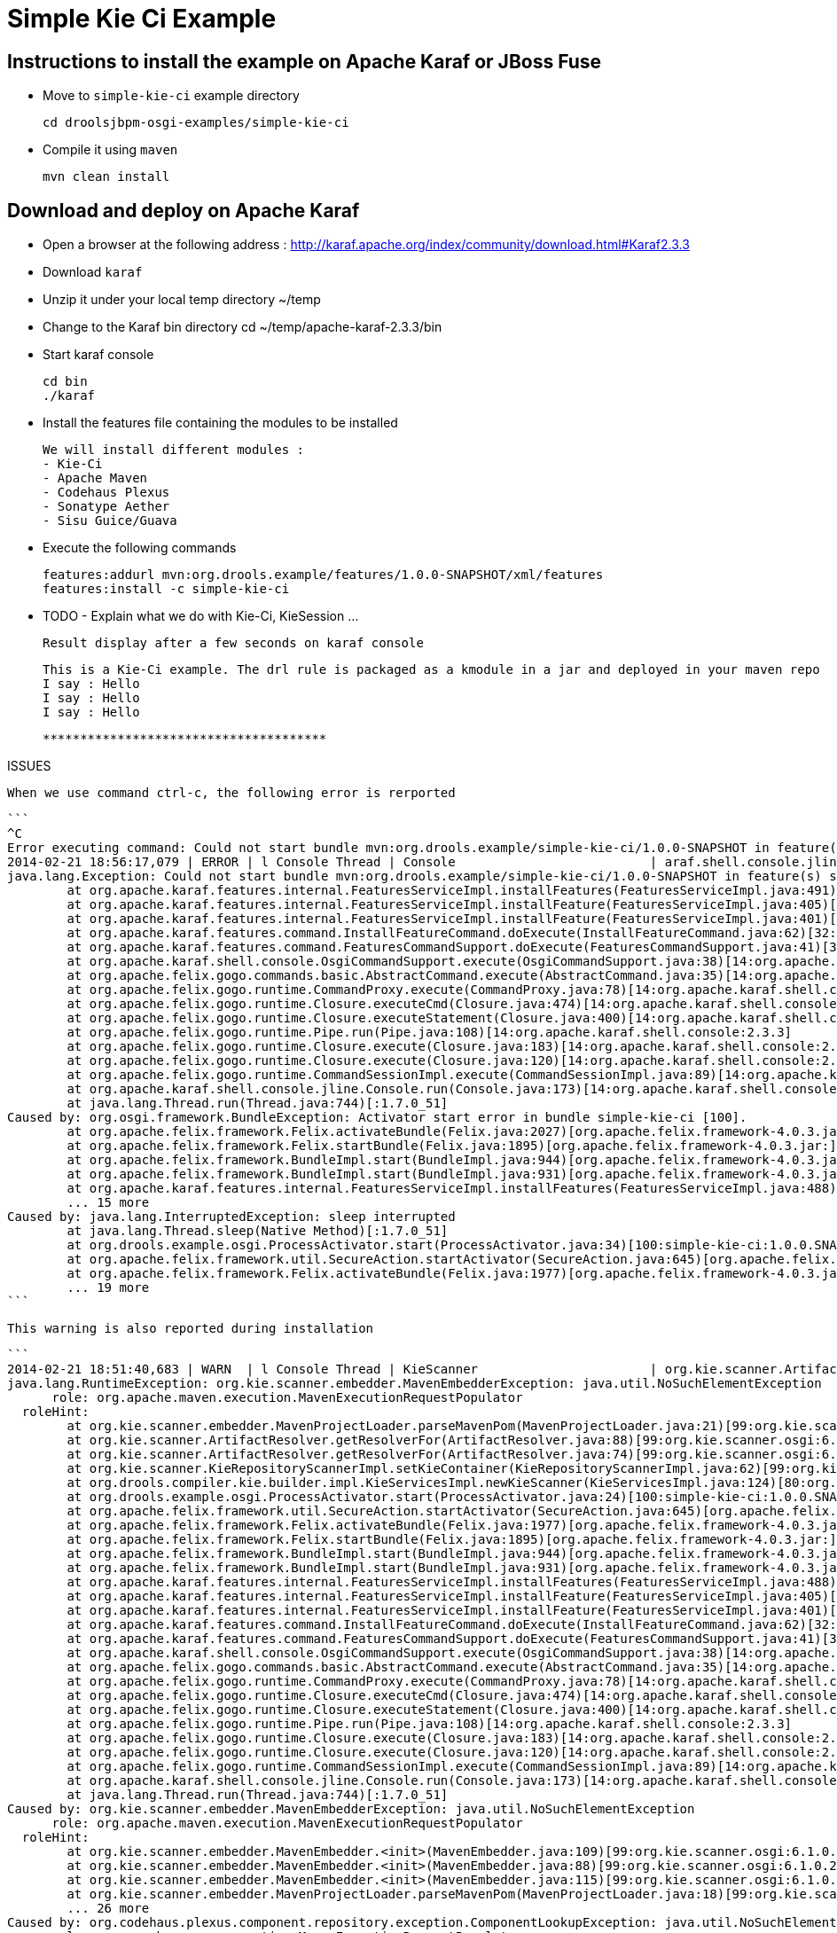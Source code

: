 :source-highlighter: highlights
:data-uri:

= Simple Kie Ci Example

== Instructions to install the example on Apache Karaf or JBoss Fuse

- Move to `simple-kie-ci` example directory

  cd droolsjbpm-osgi-examples/simple-kie-ci

- Compile it using `maven`

  mvn clean install

== Download and deploy on Apache Karaf

- Open a browser at the following address : http://karaf.apache.org/index/community/download.html#Karaf2.3.3
- Download `karaf`
- Unzip it under your local temp directory ~/temp
- Change to the Karaf bin directory
  cd ~/temp/apache-karaf-2.3.3/bin

- Start karaf console

  cd bin
  ./karaf

- Install the features file containing the modules to be installed

  We will install different modules :
  - Kie-Ci
  - Apache Maven
  - Codehaus Plexus
  - Sonatype Aether
  - Sisu Guice/Guava

 - Execute the following commands

    features:addurl mvn:org.drools.example/features/1.0.0-SNAPSHOT/xml/features
    features:install -c simple-kie-ci

-  TODO - Explain what we do with Kie-Ci, KieSession ...

    Result display after a few seconds on karaf console

    This is a Kie-Ci example. The drl rule is packaged as a kmodule in a jar and deployed in your maven repo
    I say : Hello
    I say : Hello
    I say : Hello

    **************************************

ISSUES

    When we use command ctrl-c, the following error is rerported

    ```
    ^C
    Error executing command: Could not start bundle mvn:org.drools.example/simple-kie-ci/1.0.0-SNAPSHOT in feature(s) simple-kie-ci-6.1.0-SNAPSHOT: Activator start error in bundle simple-kie-ci [100].
    2014-02-21 18:56:17,079 | ERROR | l Console Thread | Console                          | araf.shell.console.jline.Console  199 | 14 - org.apache.karaf.shell.console - 2.3.3 | Exception caught while executing command
    java.lang.Exception: Could not start bundle mvn:org.drools.example/simple-kie-ci/1.0.0-SNAPSHOT in feature(s) simple-kie-ci-6.1.0-SNAPSHOT: Activator start error in bundle simple-kie-ci [100].
    	at org.apache.karaf.features.internal.FeaturesServiceImpl.installFeatures(FeaturesServiceImpl.java:491)[43:org.apache.karaf.features.core:2.3.3]
    	at org.apache.karaf.features.internal.FeaturesServiceImpl.installFeature(FeaturesServiceImpl.java:405)[43:org.apache.karaf.features.core:2.3.3]
    	at org.apache.karaf.features.internal.FeaturesServiceImpl.installFeature(FeaturesServiceImpl.java:401)[43:org.apache.karaf.features.core:2.3.3]
    	at org.apache.karaf.features.command.InstallFeatureCommand.doExecute(InstallFeatureCommand.java:62)[32:org.apache.karaf.features.command:2.3.3]
    	at org.apache.karaf.features.command.FeaturesCommandSupport.doExecute(FeaturesCommandSupport.java:41)[32:org.apache.karaf.features.command:2.3.3]
    	at org.apache.karaf.shell.console.OsgiCommandSupport.execute(OsgiCommandSupport.java:38)[14:org.apache.karaf.shell.console:2.3.3]
    	at org.apache.felix.gogo.commands.basic.AbstractCommand.execute(AbstractCommand.java:35)[14:org.apache.karaf.shell.console:2.3.3]
    	at org.apache.felix.gogo.runtime.CommandProxy.execute(CommandProxy.java:78)[14:org.apache.karaf.shell.console:2.3.3]
    	at org.apache.felix.gogo.runtime.Closure.executeCmd(Closure.java:474)[14:org.apache.karaf.shell.console:2.3.3]
    	at org.apache.felix.gogo.runtime.Closure.executeStatement(Closure.java:400)[14:org.apache.karaf.shell.console:2.3.3]
    	at org.apache.felix.gogo.runtime.Pipe.run(Pipe.java:108)[14:org.apache.karaf.shell.console:2.3.3]
    	at org.apache.felix.gogo.runtime.Closure.execute(Closure.java:183)[14:org.apache.karaf.shell.console:2.3.3]
    	at org.apache.felix.gogo.runtime.Closure.execute(Closure.java:120)[14:org.apache.karaf.shell.console:2.3.3]
    	at org.apache.felix.gogo.runtime.CommandSessionImpl.execute(CommandSessionImpl.java:89)[14:org.apache.karaf.shell.console:2.3.3]
    	at org.apache.karaf.shell.console.jline.Console.run(Console.java:173)[14:org.apache.karaf.shell.console:2.3.3]
    	at java.lang.Thread.run(Thread.java:744)[:1.7.0_51]
    Caused by: org.osgi.framework.BundleException: Activator start error in bundle simple-kie-ci [100].
    	at org.apache.felix.framework.Felix.activateBundle(Felix.java:2027)[org.apache.felix.framework-4.0.3.jar:]
    	at org.apache.felix.framework.Felix.startBundle(Felix.java:1895)[org.apache.felix.framework-4.0.3.jar:]
    	at org.apache.felix.framework.BundleImpl.start(BundleImpl.java:944)[org.apache.felix.framework-4.0.3.jar:]
    	at org.apache.felix.framework.BundleImpl.start(BundleImpl.java:931)[org.apache.felix.framework-4.0.3.jar:]
    	at org.apache.karaf.features.internal.FeaturesServiceImpl.installFeatures(FeaturesServiceImpl.java:488)[43:org.apache.karaf.features.core:2.3.3]
    	... 15 more
    Caused by: java.lang.InterruptedException: sleep interrupted
    	at java.lang.Thread.sleep(Native Method)[:1.7.0_51]
    	at org.drools.example.osgi.ProcessActivator.start(ProcessActivator.java:34)[100:simple-kie-ci:1.0.0.SNAPSHOT]
    	at org.apache.felix.framework.util.SecureAction.startActivator(SecureAction.java:645)[org.apache.felix.framework-4.0.3.jar:]
    	at org.apache.felix.framework.Felix.activateBundle(Felix.java:1977)[org.apache.felix.framework-4.0.3.jar:]
    	... 19 more
    ```

    This warning is also reported during installation

    ```
    2014-02-21 18:51:40,683 | WARN  | l Console Thread | KieScanner                       | org.kie.scanner.ArtifactResolver   90 | 99 - org.kie.scanner.osgi - 6.1.0.20140221-1830 | Cannot use native maven pom parser, fall back to the internal one
    java.lang.RuntimeException: org.kie.scanner.embedder.MavenEmbedderException: java.util.NoSuchElementException
          role: org.apache.maven.execution.MavenExecutionRequestPopulator
      roleHint:
    	at org.kie.scanner.embedder.MavenProjectLoader.parseMavenPom(MavenProjectLoader.java:21)[99:org.kie.scanner.osgi:6.1.0.20140221-1830]
    	at org.kie.scanner.ArtifactResolver.getResolverFor(ArtifactResolver.java:88)[99:org.kie.scanner.osgi:6.1.0.20140221-1830]
    	at org.kie.scanner.ArtifactResolver.getResolverFor(ArtifactResolver.java:74)[99:org.kie.scanner.osgi:6.1.0.20140221-1830]
    	at org.kie.scanner.KieRepositoryScannerImpl.setKieContainer(KieRepositoryScannerImpl.java:62)[99:org.kie.scanner.osgi:6.1.0.20140221-1830]
    	at org.drools.compiler.kie.builder.impl.KieServicesImpl.newKieScanner(KieServicesImpl.java:124)[80:org.drools.compiler:6.1.0.20140221-1703]
    	at org.drools.example.osgi.ProcessActivator.start(ProcessActivator.java:24)[100:simple-kie-ci:1.0.0.SNAPSHOT]
    	at org.apache.felix.framework.util.SecureAction.startActivator(SecureAction.java:645)[org.apache.felix.framework-4.0.3.jar:]
    	at org.apache.felix.framework.Felix.activateBundle(Felix.java:1977)[org.apache.felix.framework-4.0.3.jar:]
    	at org.apache.felix.framework.Felix.startBundle(Felix.java:1895)[org.apache.felix.framework-4.0.3.jar:]
    	at org.apache.felix.framework.BundleImpl.start(BundleImpl.java:944)[org.apache.felix.framework-4.0.3.jar:]
    	at org.apache.felix.framework.BundleImpl.start(BundleImpl.java:931)[org.apache.felix.framework-4.0.3.jar:]
    	at org.apache.karaf.features.internal.FeaturesServiceImpl.installFeatures(FeaturesServiceImpl.java:488)[43:org.apache.karaf.features.core:2.3.3]
    	at org.apache.karaf.features.internal.FeaturesServiceImpl.installFeature(FeaturesServiceImpl.java:405)[43:org.apache.karaf.features.core:2.3.3]
    	at org.apache.karaf.features.internal.FeaturesServiceImpl.installFeature(FeaturesServiceImpl.java:401)[43:org.apache.karaf.features.core:2.3.3]
    	at org.apache.karaf.features.command.InstallFeatureCommand.doExecute(InstallFeatureCommand.java:62)[32:org.apache.karaf.features.command:2.3.3]
    	at org.apache.karaf.features.command.FeaturesCommandSupport.doExecute(FeaturesCommandSupport.java:41)[32:org.apache.karaf.features.command:2.3.3]
    	at org.apache.karaf.shell.console.OsgiCommandSupport.execute(OsgiCommandSupport.java:38)[14:org.apache.karaf.shell.console:2.3.3]
    	at org.apache.felix.gogo.commands.basic.AbstractCommand.execute(AbstractCommand.java:35)[14:org.apache.karaf.shell.console:2.3.3]
    	at org.apache.felix.gogo.runtime.CommandProxy.execute(CommandProxy.java:78)[14:org.apache.karaf.shell.console:2.3.3]
    	at org.apache.felix.gogo.runtime.Closure.executeCmd(Closure.java:474)[14:org.apache.karaf.shell.console:2.3.3]
    	at org.apache.felix.gogo.runtime.Closure.executeStatement(Closure.java:400)[14:org.apache.karaf.shell.console:2.3.3]
    	at org.apache.felix.gogo.runtime.Pipe.run(Pipe.java:108)[14:org.apache.karaf.shell.console:2.3.3]
    	at org.apache.felix.gogo.runtime.Closure.execute(Closure.java:183)[14:org.apache.karaf.shell.console:2.3.3]
    	at org.apache.felix.gogo.runtime.Closure.execute(Closure.java:120)[14:org.apache.karaf.shell.console:2.3.3]
    	at org.apache.felix.gogo.runtime.CommandSessionImpl.execute(CommandSessionImpl.java:89)[14:org.apache.karaf.shell.console:2.3.3]
    	at org.apache.karaf.shell.console.jline.Console.run(Console.java:173)[14:org.apache.karaf.shell.console:2.3.3]
    	at java.lang.Thread.run(Thread.java:744)[:1.7.0_51]
    Caused by: org.kie.scanner.embedder.MavenEmbedderException: java.util.NoSuchElementException
          role: org.apache.maven.execution.MavenExecutionRequestPopulator
      roleHint:
    	at org.kie.scanner.embedder.MavenEmbedder.<init>(MavenEmbedder.java:109)[99:org.kie.scanner.osgi:6.1.0.20140221-1830]
    	at org.kie.scanner.embedder.MavenEmbedder.<init>(MavenEmbedder.java:88)[99:org.kie.scanner.osgi:6.1.0.20140221-1830]
    	at org.kie.scanner.embedder.MavenEmbedder.<init>(MavenEmbedder.java:115)[99:org.kie.scanner.osgi:6.1.0.20140221-1830]
    	at org.kie.scanner.embedder.MavenProjectLoader.parseMavenPom(MavenProjectLoader.java:18)[99:org.kie.scanner.osgi:6.1.0.20140221-1830]
    	... 26 more
    Caused by: org.codehaus.plexus.component.repository.exception.ComponentLookupException: java.util.NoSuchElementException
          role: org.apache.maven.execution.MavenExecutionRequestPopulator
      roleHint:
    	at org.codehaus.plexus.DefaultPlexusContainer.lookup(DefaultPlexusContainer.java:257)[98:org.sonatype.inject.plexus:2.3.0]
    	at org.codehaus.plexus.DefaultPlexusContainer.lookup(DefaultPlexusContainer.java:245)[98:org.sonatype.inject.plexus:2.3.0]
    	at org.codehaus.plexus.DefaultPlexusContainer.lookup(DefaultPlexusContainer.java:239)[98:org.sonatype.inject.plexus:2.3.0]
    	at org.kie.scanner.embedder.MavenEmbedder.lookup(MavenEmbedder.java:492)[99:org.kie.scanner.osgi:6.1.0.20140221-1830]
    	at org.kie.scanner.embedder.MavenEmbedder.buildMavenExecutionRequest(MavenEmbedder.java:136)[99:org.kie.scanner.osgi:6.1.0.20140221-1830]
    	at org.kie.scanner.embedder.MavenEmbedder.<init>(MavenEmbedder.java:99)[99:org.kie.scanner.osgi:6.1.0.20140221-1830]
    	... 29 more
    Caused by: java.util.NoSuchElementException
    	at org.sonatype.guice.bean.locators.LocatedBeans$Itr.next(LocatedBeans.java:142)[97:org.sonatype.inject:2.3.0]
    	at org.sonatype.guice.bean.locators.LocatedBeans$Itr.next(LocatedBeans.java:77)[97:org.sonatype.inject:2.3.0]
    	at org.sonatype.guice.plexus.locators.DefaultPlexusBeans$Itr.next(DefaultPlexusBeans.java:60)[98:org.sonatype.inject.plexus:2.3.0]
    	at org.sonatype.guice.plexus.locators.DefaultPlexusBeans$Itr.next(DefaultPlexusBeans.java:48)[98:org.sonatype.inject.plexus:2.3.0]
    	at org.codehaus.plexus.DefaultPlexusContainer.lookup(DefaultPlexusContainer.java:253)[98:org.sonatype.inject.plexus:2.3.0]
    	... 34 more
    ```


